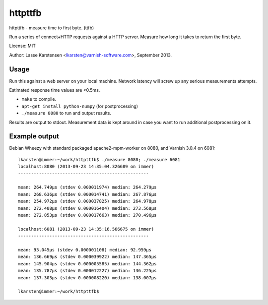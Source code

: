 httpttfb
========

httpttfb - measure time to first byte. (ttfb)

Run a series of connect+HTTP requests against a HTTP server. Measure how long
it takes to return the first byte.

License: MIT

Author: Lasse Karstensen <lkarsten@varnish-software.com>, September 2013.

Usage
-----

Run this against a web server on your local machine. Network latency will
screw up any serious measurements attempts.

Estimated response time values are <0.5ms.

* ``make`` to compile.
* ``apt-get install python-numpy`` (for postprocessing)
* ``./measure 8080`` to run and output results.

Results are output to stdout. Measurement data is kept around in case you
want to run additional postprocessing on it.


Example output
--------------

Debian Wheezy with standard packaged apache2-mpm-worker on 8080, and
Varnish 3.0.4 on 6081::

    lkarsten@immer:~/work/httpttfb$ ./measure 8080; ./measure 6081
    localhost:8080 (2013-09-23 14:35:04.326689 on immer)
    --------------------------------------------------

    mean: 264.749μs (stdev 0.000011974) median: 264.279μs
    mean: 268.636μs (stdev 0.000014741) median: 267.876μs
    mean: 254.972μs (stdev 0.000037825) median: 264.978μs
    mean: 272.408μs (stdev 0.000016404) median: 273.568μs
    mean: 272.853μs (stdev 0.000017663) median: 270.496μs

    localhost:6081 (2013-09-23 14:35:16.566675 on immer)
    --------------------------------------------------

    mean: 93.045μs (stdev 0.000001108) median: 92.959μs
    mean: 136.669μs (stdev 0.000039922) median: 147.365μs
    mean: 145.904μs (stdev 0.000005585) median: 144.362μs
    mean: 135.787μs (stdev 0.000012227) median: 136.225μs
    mean: 137.303μs (stdev 0.000008220) median: 138.007μs

    lkarsten@immer:~/work/httpttfb$

